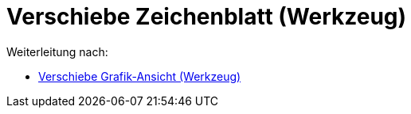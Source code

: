 = Verschiebe Zeichenblatt (Werkzeug)
ifdef::env-github[:imagesdir: /de/modules/ROOT/assets/images]

Weiterleitung nach:

* xref:/tools/Verschiebe_Grafik_Ansicht.adoc[Verschiebe Grafik-Ansicht (Werkzeug)]
